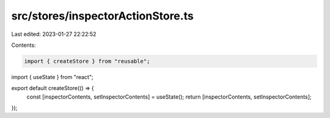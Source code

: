 src/stores/inspectorActionStore.ts
==================================

Last edited: 2023-01-27 22:22:52

Contents:

.. code-block:: ts

    import { createStore } from "reusable";
import { useState } from "react";

export default createStore(() => {
  const [inspectorContents, setInspectorContents] = useState();
  return [inspectorContents, setInspectorContents];
});


